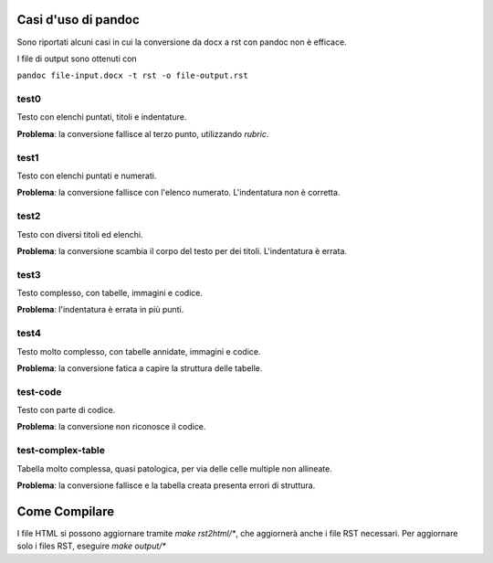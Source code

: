 ####################
Casi d'uso di pandoc
####################

Sono riportati alcuni casi in cui la conversione da docx a rst con 
pandoc non è efficace. 

I file di output sono ottenuti con

``pandoc file-input.docx -t rst -o file-output.rst``

test0
=====

Testo con elenchi puntati, titoli e indentature. 

**Problema**: la conversione fallisce al terzo punto, utilizzando *rubric*.

test1
=====

Testo con elenchi puntati e numerati.

**Problema**: la conversione fallisce con l'elenco numerato. L'indentatura 
non è corretta. 

test2
=====

Testo con diversi titoli ed elenchi.

**Problema**: la conversione scambia il corpo del testo per dei titoli.
L'indentatura è errata. 

test3
=====

Testo complesso, con tabelle, immagini e codice.

**Problema**: l'indentatura è errata in più punti. 

test4
=====

Testo molto complesso, con tabelle annidate, immagini e codice.

**Problema**: la conversione fatica a capire la struttura delle tabelle.

test-code
=========

Testo con parte di codice.

**Problema**: la conversione non riconosce il codice.

test-complex-table
=============

Tabella molto complessa, quasi patologica, per via delle celle multiple non
allineate.

**Problema**: la conversione fallisce e la tabella creata presenta errori 
di struttura.

##############
Come Compilare
##############

I file HTML si possono aggiornare tramite `make rst2html/*`, che
aggiornerà anche i file RST necessari. Per aggiornare solo i files
RST, eseguire `make output/*`
